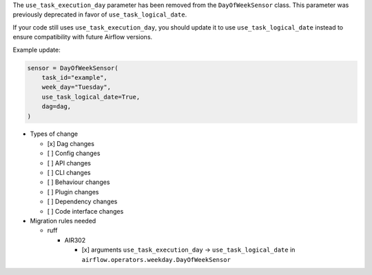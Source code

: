 The ``use_task_execution_day`` parameter has been removed from the ``DayOfWeekSensor`` class. This parameter was previously deprecated in favor of ``use_task_logical_date``.

If your code still uses ``use_task_execution_day``, you should update it to use ``use_task_logical_date``
instead to ensure compatibility with future Airflow versions.

Example update:

.. code-block:: python

    sensor = DayOfWeekSensor(
        task_id="example",
        week_day="Tuesday",
        use_task_logical_date=True,
        dag=dag,
    )

* Types of change

  * [x] Dag changes
  * [ ] Config changes
  * [ ] API changes
  * [ ] CLI changes
  * [ ] Behaviour changes
  * [ ] Plugin changes
  * [ ] Dependency changes
  * [ ] Code interface changes

* Migration rules needed

  * ruff

    * AIR302

      * [x] arguments ``use_task_execution_day`` → ``use_task_logical_date`` in ``airflow.operators.weekday.DayOfWeekSensor``
